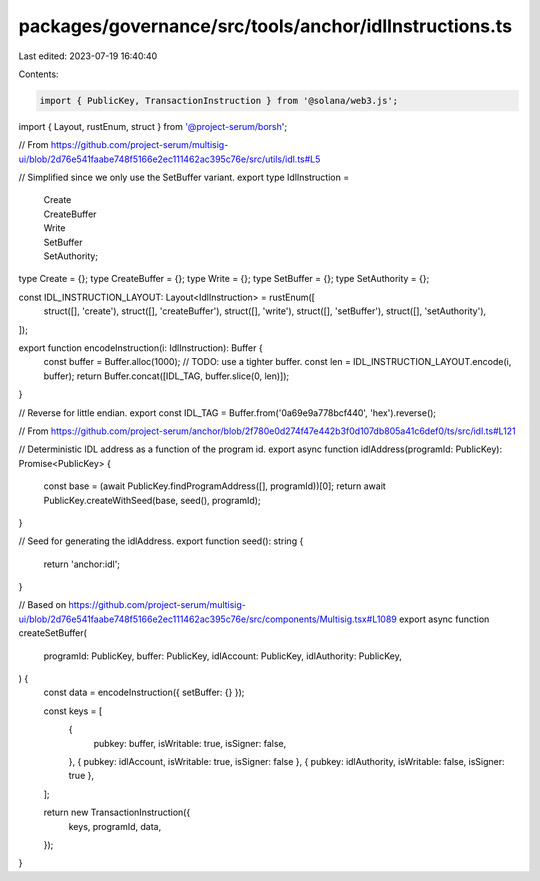 packages/governance/src/tools/anchor/idlInstructions.ts
=======================================================

Last edited: 2023-07-19 16:40:40

Contents:

.. code-block:: ts

    import { PublicKey, TransactionInstruction } from '@solana/web3.js';
import { Layout, rustEnum, struct } from '@project-serum/borsh';

// From https://github.com/project-serum/multisig-ui/blob/2d76e541faabe748f5166e2ec111462ac395c76e/src/utils/idl.ts#L5

// Simplified since we only use the SetBuffer variant.
export type IdlInstruction =
  | Create
  | CreateBuffer
  | Write
  | SetBuffer
  | SetAuthority;

type Create = {};
type CreateBuffer = {};
type Write = {};
type SetBuffer = {};
type SetAuthority = {};

const IDL_INSTRUCTION_LAYOUT: Layout<IdlInstruction> = rustEnum([
  struct([], 'create'),
  struct([], 'createBuffer'),
  struct([], 'write'),
  struct([], 'setBuffer'),
  struct([], 'setAuthority'),
]);

export function encodeInstruction(i: IdlInstruction): Buffer {
  const buffer = Buffer.alloc(1000); // TODO: use a tighter buffer.
  const len = IDL_INSTRUCTION_LAYOUT.encode(i, buffer);
  return Buffer.concat([IDL_TAG, buffer.slice(0, len)]);
}

// Reverse for little endian.
export const IDL_TAG = Buffer.from('0a69e9a778bcf440', 'hex').reverse();

// From https://github.com/project-serum/anchor/blob/2f780e0d274f47e442b3f0d107db805a41c6def0/ts/src/idl.ts#L121

// Deterministic IDL address as a function of the program id.
export async function idlAddress(programId: PublicKey): Promise<PublicKey> {
  const base = (await PublicKey.findProgramAddress([], programId))[0];
  return await PublicKey.createWithSeed(base, seed(), programId);
}

// Seed for generating the idlAddress.
export function seed(): string {
  return 'anchor:idl';
}

// Based on https://github.com/project-serum/multisig-ui/blob/2d76e541faabe748f5166e2ec111462ac395c76e/src/components/Multisig.tsx#L1089
export async function createSetBuffer(
  programId: PublicKey,
  buffer: PublicKey,
  idlAccount: PublicKey,
  idlAuthority: PublicKey,
) {
  const data = encodeInstruction({ setBuffer: {} });

  const keys = [
    {
      pubkey: buffer,
      isWritable: true,
      isSigner: false,
    },
    { pubkey: idlAccount, isWritable: true, isSigner: false },
    { pubkey: idlAuthority, isWritable: false, isSigner: true },
  ];

  return new TransactionInstruction({
    keys,
    programId,
    data,
  });
}



